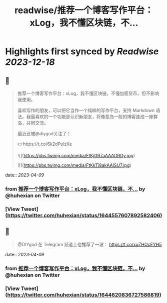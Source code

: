 :PROPERTIES:
:title: readwise/推荐一个博客写作平台：xLog，我不懂区块链，不...
:END:

:PROPERTIES:
:author: [[huhexian on Twitter]]
:full-title: "推荐一个博客写作平台：xLog，我不懂区块链，不..."
:category: [[tweets]]
:url: https://twitter.com/huhexian/status/1644557607892582406
:image-url: https://pbs.twimg.com/profile_images/1660806181135454208/OKt9p-wM.jpg
:END:

* Highlights first synced by [[Readwise]] [[2023-12-18]]
** 📌
#+BEGIN_QUOTE
推荐一个博客写作平台：xLog，我不懂区块链，不懂加密货币，但不影响我使用。

喜欢写作的朋友，可以把它当作一个纯粹的写作平台，支持 Markdown 语法。我最喜欢的一个功能是认识新朋友，将像孤岛一般的博客连成一座群岛，共同交流。

最近还被@diygod关注了！

👉https://t.co/6k2dPulzXe 

![](https://pbs.twimg.com/media/FtKjGR7aAAADRGy.jpg) 

![](https://pbs.twimg.com/media/FtKkTi8akAAISU7.jpg) 
#+END_QUOTE
    date:: [[2023-04-09]]
*** from _推荐一个博客写作平台：xLog，我不懂区块链，不..._ by @huhexian on Twitter
*** [View Tweet](https://twitter.com/huhexian/status/1644557607892582406)
** 📌
#+BEGIN_QUOTE
@DIYgod 在 Telegram 频道上也推荐了一波：
https://t.co/xuZHOcEYH5 
#+END_QUOTE
    date:: [[2023-04-09]]
*** from _推荐一个博客写作平台：xLog，我不懂区块链，不..._ by @huhexian on Twitter
*** [View Tweet](https://twitter.com/huhexian/status/1644620836727586819)